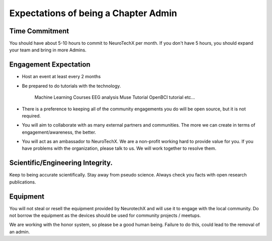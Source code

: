 .. _expectations:

Expectations of being a Chapter Admin
=====


Time Commitment
----------

You should have about 5-10 hours to commit to NeuroTechX per month. If you don't have 5 hours, you should expand your team and bring in more Admins.


Engagement Expectation
----------

* Host an event at least every 2 months

* Be prepared to do tutorials with the technology. 

	Machine Learning Courses
	EEG analysis
	Muse Tutorial
	OpenBCI tutorial
	etc...

* There is a preference to keeping all of the community engagements you do will be open source, but it is not required.

* You will aim to collaborate with as many external partners and communities. The more we can create in terms of engagement/awareness, the better. 

* You will act as an ambassador to NeuroTechX. We are a non-profit working hard to provide value for you. If you have problems with the organization, please talk to us. We will work together to resolve them. 


Scientific/Engineering Integrity. 
----------

Keep to being accurate scientifically. Stay away from pseudo science. Always check you facts with open research publications.


Equipment
----------

You will not steal or resell the equipment provided by NeurotechX and will use it to engage with the local community. Do not borrow the equipment as the devices should be used
for community projects / meetups.  

We are working with the honor system, so please be a good human being. Failure to do this, could lead to the removal of an admin.
	
